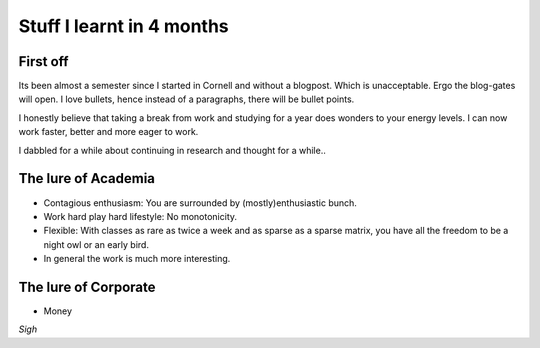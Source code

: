 .. title:: Stuff I learnt in 4 months
.. author:: Shreesh
.. time::  20:34
.. updated:: 2011-12-06 05:23
.. timezone:: UTC
.. feed:: all
.. copyright:: Creative Commons Attribution 3.0 Unported


Stuff I learnt in 4 months
~~~~~~~~~~~~~~~~~~~~~~~~~~~~~

First off
------------

Its been almost a semester since I started in Cornell and without a blogpost. 
Which is unacceptable. Ergo the blog-gates will open. 
I love bullets, hence instead of a paragraphs, there will be bullet points. 

I honestly believe  that taking a break from work and studying for a year does
wonders to your energy levels. I can now work faster, better and more eager to
work.

I dabbled for a while about continuing in research and thought for a while..

The lure of Academia
----------------------

- Contagious enthusiasm: You are surrounded by (mostly)enthusiastic bunch.
- Work hard play hard lifestyle: No monotonicity.
- Flexible: With classes as rare as twice a week and as sparse as a sparse
  matrix, you have all the freedom to be a night owl or an early bird.
- In general the work is much more interesting.

The lure of Corporate
-----------------------
- Money

*Sigh*

